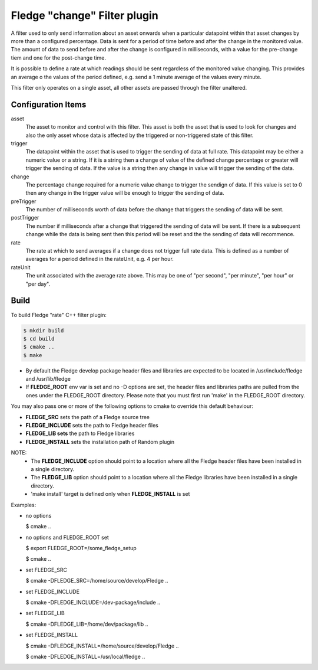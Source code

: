 ==============================
Fledge "change" Filter plugin
==============================

A filter used to only send information about an asset onwards when a
particular datapoint within that asset changes by more than a configured
percentage. Data is sent for a period of time before and after the
change in the monitored value. The amount of data to send before and
after the change is configured in milliseconds, with a value for the
pre-change tiem and one for the post-change time.

It is possible to define a rate at which readings should be sent
regardless of the monitored value changing. This provides an average o
the values of the period defined, e.g. send a 1 minute average of the
values every minute.

This filter only operates on a single asset, all other assets are passed
through the filter unaltered.

Configuration Items
-------------------

asset
  The asset to monitor and control with this filter. This asset is both
  the asset that is used to look for changes and also the only asset whose
  data is affected by the triggered or non-triggered state of this filter.

trigger
  The datapoint within the asset that is used to trigger the sending of
  data at full rate. This datapoint may be either a numeric value or a
  string. If it is a string then a change of value of the defined change
  percentage or greater will trigger the sending of data. If the value is
  a string then any change in value will trigger the sending of the data.

change
  The percentage change required for a numeric value change to trigger
  the sendign of data. If this value is set to 0 then any change in the
  trigger value will be enough to trigger the sending of data.

preTrigger
  The number of milliseconds worth of data before the change that triggers
  the sending of data will be sent.

postTrigger
  The number if milliseconds after a change that triggered the sending
  of data will be sent. If there is a subsequent change while the data
  is being sent then this period will be reset and the the sending of
  data will recommence.

rate
  The rate at which to send averages if a change does not trigger full
  rate data. This is defined as a number of averages for a period defined
  in the rateUnit, e.g. 4 per hour.

rateUnit
  The unit associated with the average rate above. This may be one of
  "per second", "per minute", "per hour" or "per day".


Build
-----
To build Fledge "rate" C++ filter plugin:

.. code-block:: console

  $ mkdir build
  $ cd build
  $ cmake ..
  $ make

- By default the Fledge develop package header files and libraries
  are expected to be located in /usr/include/fledge and /usr/lib/fledge
- If **FLEDGE_ROOT** env var is set and no -D options are set,
  the header files and libraries paths are pulled from the ones under the
  FLEDGE_ROOT directory.
  Please note that you must first run 'make' in the FLEDGE_ROOT directory.

You may also pass one or more of the following options to cmake to override 
this default behaviour:

- **FLEDGE_SRC** sets the path of a Fledge source tree
- **FLEDGE_INCLUDE** sets the path to Fledge header files
- **FLEDGE_LIB sets** the path to Fledge libraries
- **FLEDGE_INSTALL** sets the installation path of Random plugin

NOTE:
 - The **FLEDGE_INCLUDE** option should point to a location where all the Fledge 
   header files have been installed in a single directory.
 - The **FLEDGE_LIB** option should point to a location where all the Fledge
   libraries have been installed in a single directory.
 - 'make install' target is defined only when **FLEDGE_INSTALL** is set

Examples:

- no options

  $ cmake ..

- no options and FLEDGE_ROOT set

  $ export FLEDGE_ROOT=/some_fledge_setup

  $ cmake ..

- set FLEDGE_SRC

  $ cmake -DFLEDGE_SRC=/home/source/develop/Fledge  ..

- set FLEDGE_INCLUDE

  $ cmake -DFLEDGE_INCLUDE=/dev-package/include ..
- set FLEDGE_LIB

  $ cmake -DFLEDGE_LIB=/home/dev/package/lib ..
- set FLEDGE_INSTALL

  $ cmake -DFLEDGE_INSTALL=/home/source/develop/Fledge ..

  $ cmake -DFLEDGE_INSTALL=/usr/local/fledge ..
